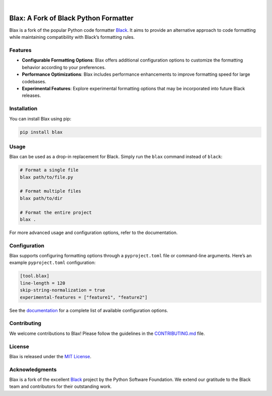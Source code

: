 .. image:: _static/logo.blax.jpg
  :width: 250
  :align: center
  :alt: Blax

|


======================================
Blax: A Fork of Black Python Formatter
======================================

Blax is a fork of the popular Python code formatter
`Black <https://github.com/psf/black>`__. It aims to provide an
alternative approach to code formatting while maintaining compatibility
with Black’s formatting rules.

Features
--------

-  **Configurable Formatting Options**: Blax offers additional
   configuration options to customize the formatting behavior according
   to your preferences.
-  **Performance Optimizations**: Blax includes performance enhancements
   to improve formatting speed for large codebases.
-  **Experimental Features**: Explore experimental formatting options
   that may be incorporated into future Black releases.

Installation
------------

You can install Blax using pip:

.. code:: bash

   pip install blax

Usage
-----

Blax can be used as a drop-in replacement for Black. Simply run the
``blax`` command instead of ``black``:

.. code:: bash

   # Format a single file
   blax path/to/file.py

   # Format multiple files
   blax path/to/dir

   # Format the entire project
   blax .

For more advanced usage and configuration options, refer to the
documentation.

Configuration
-------------

Blax supports configuring formatting options through a
``pyproject.toml`` file or command-line arguments. Here’s an example
``pyproject.toml`` configuration:

.. code:: toml

   [tool.blax]
   line-length = 120
   skip-string-normalization = true
   experimental-features = ["feature1", "feature2"]

See the `documentation <link/to/documentation>`__ for a complete list of
available configuration options.

Contributing
------------

We welcome contributions to Blax! Please follow the guidelines in the
`CONTRIBUTING.md <link/to/contributing.md>`__ file.

License
-------

Blax is released under the `MIT License <link/to/license>`__.

Acknowledgments
---------------

Blax is a fork of the excellent `Black <https://github.com/psf/black>`__
project by the Python Software Foundation. We extend our gratitude to
the Black team and contributors for their outstanding work.
